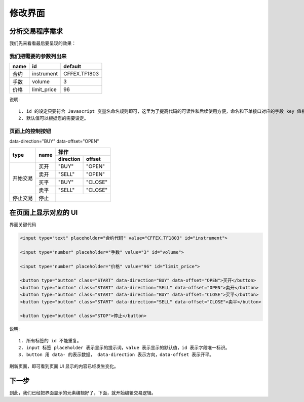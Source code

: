 .. _2_2_config:

修改界面
=======================================

分析交易程序需求
---------------------------------------

我们先来看看最后要呈现的效果：

.. image:: ../_static/example_ui_example.png


我们把需要的参数列出来
~~~~~~~~~~~~~~~~~~~~~~~~~~~~~~~~~~~~~~~~~

+------------+------------+--------------+
| name       | id         | default      |
+============+============+==============+
| 合约       | instrument | CFFEX.TF1803 |
+------------+------------+--------------+
| 手数       | volume     | 3            |
+------------+------------+--------------+
| 价格       | limit_price| 96           |
+------------+------------+--------------+

说明::

    1. id 的设定只要符合 Javascript 变量名命名规则即可，这里为了提高代码的可读性和后续使用方便，命名和下单接口对应的字段 key 值相同。
    2. 默认值可以根据您的需要设定。

页面上的控制按钮
~~~~~~~~~~~~~~~~~~~~~~~~~~~~~~~~~~~~~~~~~

data-direction="BUY" data-offset="OPEN"
    
+------------+------------+------------+-----------+ 
|    type    |    name    |         操作           | 
|            |            +------------+-----------+ 
|            |            | direction  | offset    | 
+============+============+============+===========+ 
| 开始交易   | 买开       | "BUY"      | "OPEN"    | 
|            +------------+------------+-----------+ 
|            | 卖开       | "SELL"     | "OPEN"    | 
|            +------------+------------+-----------+ 
|            | 买平       | "BUY"      | "CLOSE"   | 
|            +------------+------------+-----------+
|            | 卖平       | "SELL"     | "CLOSE"   | 
+------------+------------+------------+-----------+
| 停止交易   | 停止       |                        | 
+------------+------------+------------+-----------+ 

在页面上显示对应的 UI
---------------------------------------

界面关键代码

.. code-block:: html

    <input type="text" placeholder="合约代码" value="CFFEX.TF1803" id="instrument">

    <input type="number" placeholder="手数" value="3" id="volume">

    <input type="number" placeholder="价格" value="96" id="limit_price">

    <button type="button" class="START" data-direction="BUY" data-offset="OPEN">买开</button>
    <button type="button" class="START" data-direction="SELL" data-offset="OPEN">卖开</button>
    <button type="button" class="START" data-direction="BUY" data-offset="CLOSE">买平</button>
    <button type="button" class="START" data-direction="SELL" data-offset="CLOSE">卖平</button>

    <button type="button" class="STOP">停止</button>

说明::

    1. 所有标签的 id 不能重复。
    2. input 标签 placeholder 表示显示的提示词，value 表示显示的默认值，id 表示字段唯一标识。
    3. button 用 data- 的表示数据， data-direction 表示方向，data-offset 表示开平。

刷新页面，即可看到页面 UI 显示的内容已经发生变化。

下一步
-------------------------------------------------------
到此，我们已经把界面显示的元素编辑好了，下面，就开始编辑交易逻辑。

